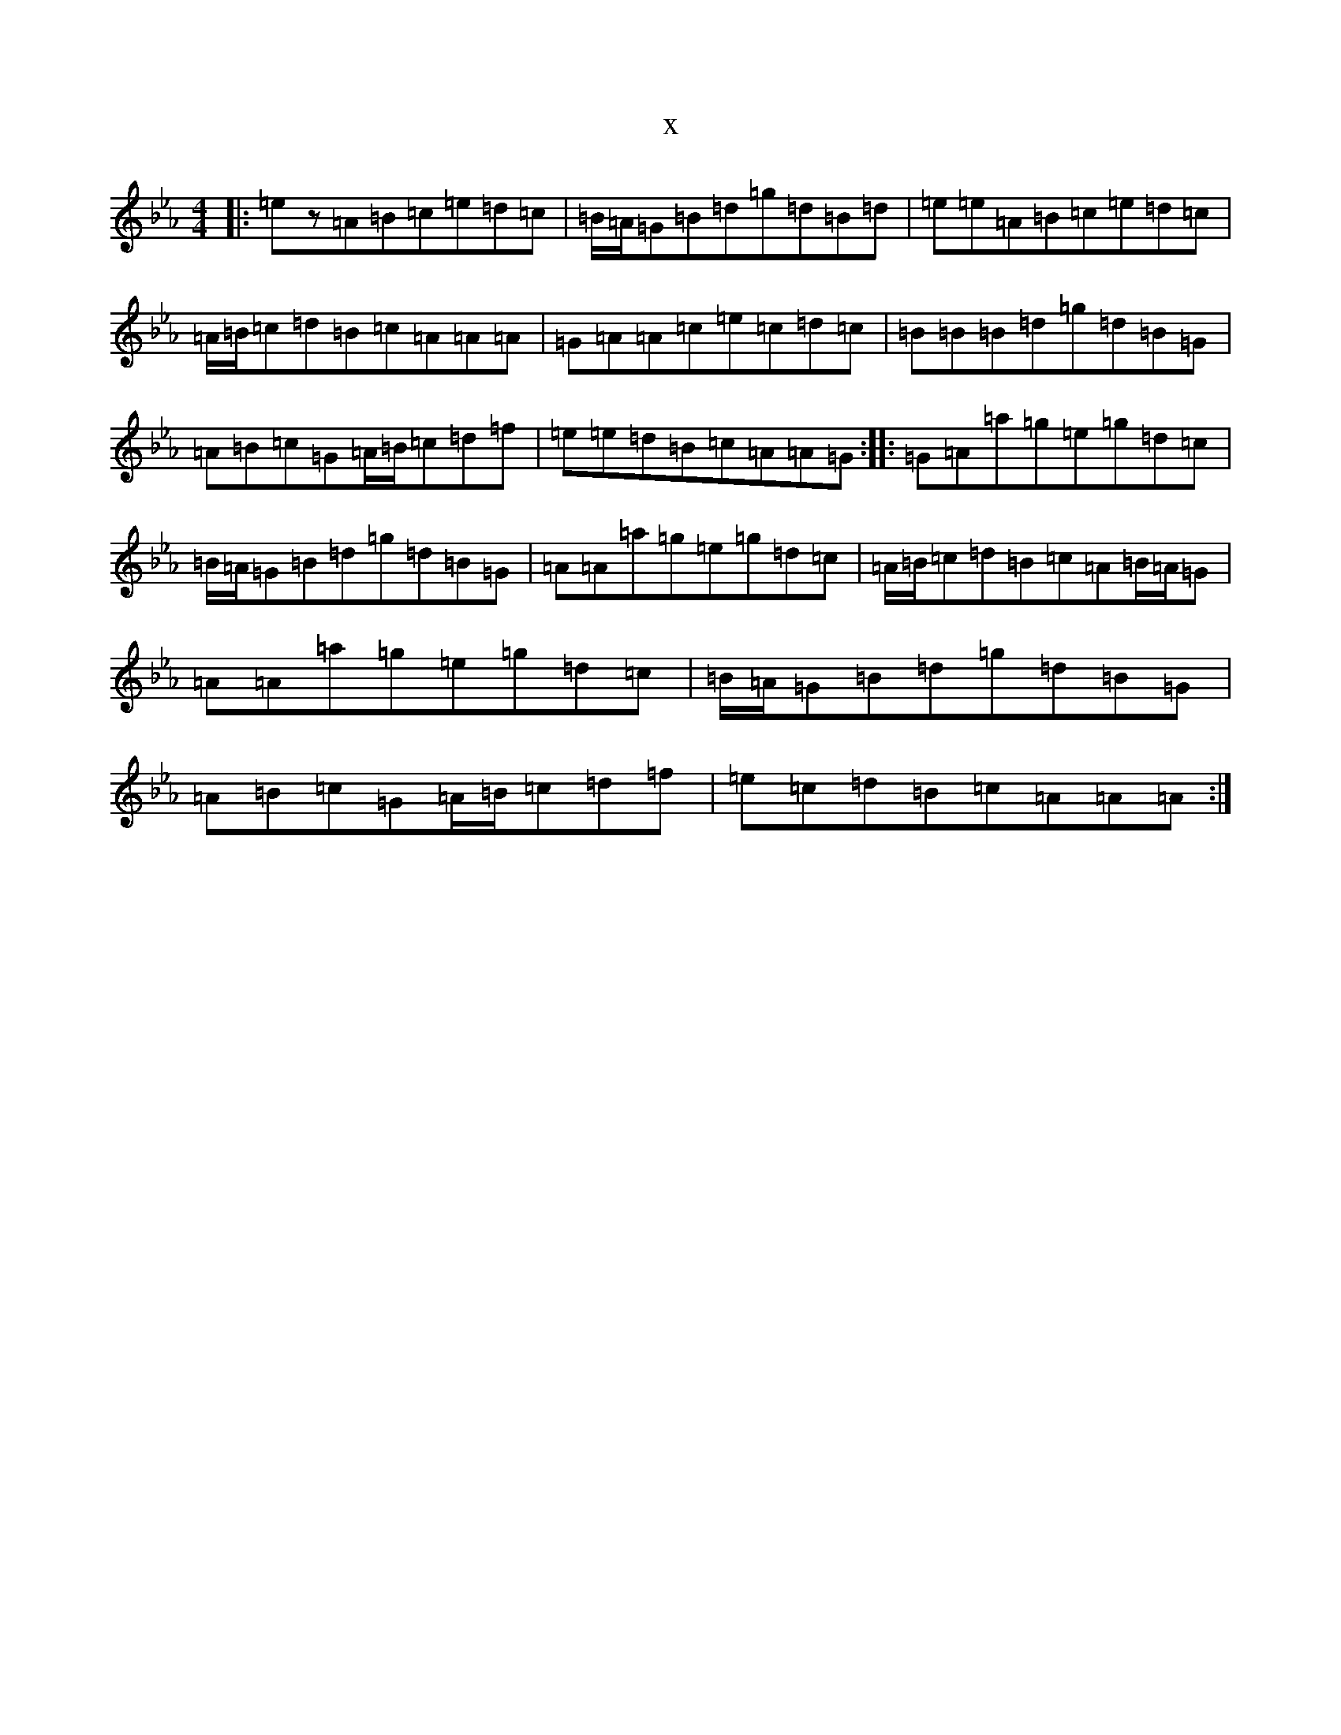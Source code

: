 X:10529
T:x
L:1/8
M:4/4
K: C minor
|:=ez=A=B=c=e=d=c|=B/2=A/2=G=B=d=g=d=B=d|=e=e=A=B=c=e=d=c|=A/2=B/2=c=d=B=c=A=A=A|=G=A=A=c=e=c=d=c|=B=B=B=d=g=d=B=G|=A=B=c=G=A/2=B/2=c=d=f|=e=e=d=B=c=A=A=G:||:=G=A=a=g=e=g=d=c|=B/2=A/2=G=B=d=g=d=B=G|=A=A=a=g=e=g=d=c|=A/2=B/2=c=d=B=c=A=B/2=A/2=G|=A=A=a=g=e=g=d=c|=B/2=A/2=G=B=d=g=d=B=G|=A=B=c=G=A/2=B/2=c=d=f|=e=c=d=B=c=A=A=A:|